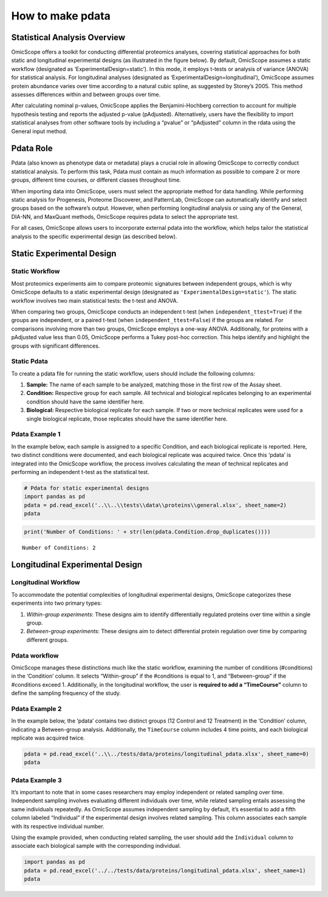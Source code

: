 How to make pdata
=================

Statistical Analysis Overview
-----------------------------

OmicScope offers a toolkit for conducting differential proteomics
analyses, covering statistical approaches for both static and
longitudinal experimental designs (as illustrated in the figure below).
By default, OmicScope assumes a static workflow (designated as
‘ExperimentalDesign=static’). In this mode, it employs t-tests or
analysis of variance (ANOVA) for statistical analysis. For longitudinal
analyses (designated as ‘ExperimentalDesign=longitudinal’), OmicScope
assumes protein abundance varies over time according to a natural cubic
spline, as suggested by Storey’s 2005. This method assesses differences
within and between groups over time.

After calculating nominal p-values, OmicScope applies the
Benjamini-Hochberg correction to account for multiple hypothesis testing
and reports the adjusted p-value (pAdjusted). Alternatively, users have
the flexibility to import statistical analyses from other software tools
by including a “pvalue” or “pAdjusted” column in the rdata using the
General input method.

Pdata Role
----------

Pdata (also known as phenotype data or metadata) plays a crucial role in
allowing OmicScope to correctly conduct statistical analysis. To perform
this task, Pdata must contain as much information as possible to compare
2 or more groups, different time courses, or different classes
throughout time.

When importing data into OmicScope, users must select the appropriate
method for data handling. While performing static analysis for
Progenesis, Proteome Discoverer, and PatternLab, OmicScope can
automatically identify and select groups based on the software’s output.
However, when performing longitudinal analysis or using any of the
General, DIA-NN, and MaxQuant methods, OmicScope requires pdata to
select the appropriate test.

For all cases, OmicScope allows users to incorporate external pdata into
the workflow, which helps tailor the statistical analysis to the
specific experimental design (as described below).

Static Experimental Design
--------------------------

Static Workflow
~~~~~~~~~~~~~~~

Most proteomics experiments aim to compare proteomic signatures between
independent groups, which is why OmicScope defaults to a static
experimental design (designated as ``'ExperimentalDesign=static'``). The
static workflow involves two main statistical tests: the t-test and
ANOVA.

When comparing two groups, OmicScope conducts an independent t-test
(when ``independent_ttest=True``) if the groups are independent, or a
paired t-test (when ``independent_ttest=False``) if the groups are
related. For comparisons involving more than two groups, OmicScope
employs a one-way ANOVA. Additionally, for proteins with a pAdjusted
value less than 0.05, OmicScope performs a Tukey post-hoc correction.
This helps identify and highlight the groups with significant
differences.

Static Pdata
~~~~~~~~~~~~

To create a pdata file for running the static workflow, users should
include the following columns:

1. **Sample:** The name of each sample to be analyzed, matching those in
   the first row of the Assay sheet.
2. **Condition:** Respective group for each sample. All technical and
   biological replicates belonging to an experimental condition should
   have the same identifier here.
3. **Biological:** Respective biological replicate for each sample. If
   two or more technical replicates were used for a single biological
   replicate, those replicates should have the same identifier here.

Pdata Example 1
~~~~~~~~~~~~~~~

In the example below, each sample is assigned to a specific Condition,
and each biological replicate is reported. Here, two distinct conditions
were documented, and each biological replicate was acquired twice. Once
this ‘pdata’ is integrated into the OmicScope workflow, the process
involves calculating the mean of technical replicates and performing an
independent t-test as the statistical test.

.. code:: ipython3

    # Pdata for static experimental designs
    import pandas as pd
    pdata = pd.read_excel('..\\..\\tests\\data\\proteins\\general.xlsx', sheet_name=2)
    pdata




.. raw:: html

    <div>
    <style scoped>
        .dataframe tbody tr th:only-of-type {
            vertical-align: middle;
        }
    
        .dataframe tbody tr th {
            vertical-align: top;
        }
    
        .dataframe thead th {
            text-align: right;
        }
    </style>
    <table border="1" class="dataframe">
      <thead>
        <tr style="text-align: right;">
          <th></th>
          <th>Sample</th>
          <th>Condition</th>
          <th>Biological</th>
        </tr>
      </thead>
      <tbody>
        <tr>
          <th>0</th>
          <td>VCC_HB_1_1_2020</td>
          <td>COVID</td>
          <td>1</td>
        </tr>
        <tr>
          <th>1</th>
          <td>VCC_HB_1_2</td>
          <td>COVID</td>
          <td>1</td>
        </tr>
        <tr>
          <th>2</th>
          <td>VCC_HB_2_1</td>
          <td>COVID</td>
          <td>2</td>
        </tr>
        <tr>
          <th>3</th>
          <td>VCC_HB_2_1_2</td>
          <td>COVID</td>
          <td>2</td>
        </tr>
        <tr>
          <th>4</th>
          <td>VCC_HB_3_1</td>
          <td>COVID</td>
          <td>3</td>
        </tr>
        <tr>
          <th>5</th>
          <td>VCC_HB_3_1_2</td>
          <td>COVID</td>
          <td>3</td>
        </tr>
        <tr>
          <th>6</th>
          <td>VCC_HB_4_1</td>
          <td>COVID</td>
          <td>4</td>
        </tr>
        <tr>
          <th>7</th>
          <td>VCC_HB_4_1_2</td>
          <td>COVID</td>
          <td>4</td>
        </tr>
        <tr>
          <th>8</th>
          <td>VCC_HB_5_1</td>
          <td>COVID</td>
          <td>5</td>
        </tr>
        <tr>
          <th>9</th>
          <td>VCC_HB_5_1_2</td>
          <td>COVID</td>
          <td>5</td>
        </tr>
        <tr>
          <th>10</th>
          <td>VCC_HB_6_1</td>
          <td>COVID</td>
          <td>6</td>
        </tr>
        <tr>
          <th>11</th>
          <td>VCC_HB_6_1_2</td>
          <td>COVID</td>
          <td>6</td>
        </tr>
        <tr>
          <th>12</th>
          <td>VCC_HB_7_1</td>
          <td>COVID</td>
          <td>7</td>
        </tr>
        <tr>
          <th>13</th>
          <td>VCC_HB_7_1_2</td>
          <td>COVID</td>
          <td>7</td>
        </tr>
        <tr>
          <th>14</th>
          <td>VCC_HB_8_1</td>
          <td>COVID</td>
          <td>8</td>
        </tr>
        <tr>
          <th>15</th>
          <td>VCC_HB_8_1_2</td>
          <td>COVID</td>
          <td>8</td>
        </tr>
        <tr>
          <th>16</th>
          <td>VCC_HB_9_1</td>
          <td>COVID</td>
          <td>9</td>
        </tr>
        <tr>
          <th>17</th>
          <td>VCC_HB_9_1_2</td>
          <td>COVID</td>
          <td>9</td>
        </tr>
        <tr>
          <th>18</th>
          <td>VCC_HB_10_1</td>
          <td>COVID</td>
          <td>10</td>
        </tr>
        <tr>
          <th>19</th>
          <td>VCC_HB_10_1_2_</td>
          <td>COVID</td>
          <td>10</td>
        </tr>
        <tr>
          <th>20</th>
          <td>VCC_HB_11_1</td>
          <td>COVID</td>
          <td>11</td>
        </tr>
        <tr>
          <th>21</th>
          <td>VCC_HB_11_1_2_</td>
          <td>COVID</td>
          <td>11</td>
        </tr>
        <tr>
          <th>22</th>
          <td>VCC_HB_12_1</td>
          <td>COVID</td>
          <td>12</td>
        </tr>
        <tr>
          <th>23</th>
          <td>VCC_HB_12_1_2_</td>
          <td>COVID</td>
          <td>12</td>
        </tr>
        <tr>
          <th>24</th>
          <td>VCC_HB_A_1</td>
          <td>CTRL</td>
          <td>1</td>
        </tr>
        <tr>
          <th>25</th>
          <td>VCC_HB_A_1_2</td>
          <td>CTRL</td>
          <td>1</td>
        </tr>
        <tr>
          <th>26</th>
          <td>VCC_HB_B_1</td>
          <td>CTRL</td>
          <td>2</td>
        </tr>
        <tr>
          <th>27</th>
          <td>VCC_HB_B_1_2</td>
          <td>CTRL</td>
          <td>2</td>
        </tr>
        <tr>
          <th>28</th>
          <td>VCC_HB_C_1</td>
          <td>CTRL</td>
          <td>3</td>
        </tr>
        <tr>
          <th>29</th>
          <td>VCC_HB_C_1_2</td>
          <td>CTRL</td>
          <td>3</td>
        </tr>
        <tr>
          <th>30</th>
          <td>VCC_HB_D_1</td>
          <td>CTRL</td>
          <td>4</td>
        </tr>
        <tr>
          <th>31</th>
          <td>VCC_HB_D_1_2</td>
          <td>CTRL</td>
          <td>4</td>
        </tr>
        <tr>
          <th>32</th>
          <td>VCC_HB_E_1</td>
          <td>CTRL</td>
          <td>5</td>
        </tr>
        <tr>
          <th>33</th>
          <td>VCC_HB_E_1_2</td>
          <td>CTRL</td>
          <td>5</td>
        </tr>
        <tr>
          <th>34</th>
          <td>VCC_HB_F_1</td>
          <td>CTRL</td>
          <td>6</td>
        </tr>
        <tr>
          <th>35</th>
          <td>VCC_HB_F_1_2</td>
          <td>CTRL</td>
          <td>6</td>
        </tr>
        <tr>
          <th>36</th>
          <td>VCC_HB_G_1</td>
          <td>CTRL</td>
          <td>7</td>
        </tr>
        <tr>
          <th>37</th>
          <td>VCC_HB_G_1_2</td>
          <td>CTRL</td>
          <td>7</td>
        </tr>
      </tbody>
    </table>
    </div>



.. code:: ipython3

    print('Number of Conditions: ' + str(len(pdata.Condition.drop_duplicates())))


.. parsed-literal::

    Number of Conditions: 2
    

Longitudinal Experimental Design
--------------------------------

Longitudinal Workflow
~~~~~~~~~~~~~~~~~~~~~

To accommodate the potential complexities of longitudinal experimental
designs, OmicScope categorizes these experiments into two primary types:

1. *Within-group experiments*: These designs aim to identify
   differentially regulated proteins over time within a single group.
2. *Between-group experiments*: These designs aim to detect differential
   protein regulation over time by comparing different groups.

Pdata workflow
~~~~~~~~~~~~~~

OmicScope manages these distinctions much like the static workflow,
examining the number of conditions (#conditions) in the ‘Condition’
column. It selects “Within-group” if the #conditions is equal to 1, and
“Between-group” if the #conditions exceed 1. Additionally, in the
longitudinal workflow, the user is **required to add a “TimeCourse”**
column to define the sampling frequency of the study.

Pdata Example 2
~~~~~~~~~~~~~~~

In the example below, the ‘pdata’ contains two distinct groups (12
Control and 12 Treatment) in the ‘Condition’ column, indicating a
Between-group analysis. Additionally, the ``TimeCourse`` column includes
4 time points, and each biological replicate was acquired twice.

.. code:: ipython3

    pdata = pd.read_excel('..\\../tests/data/proteins/longitudinal_pdata.xlsx', sheet_name=0)
    pdata




.. raw:: html

    <div>
    <style scoped>
        .dataframe tbody tr th:only-of-type {
            vertical-align: middle;
        }
    
        .dataframe tbody tr th {
            vertical-align: top;
        }
    
        .dataframe thead th {
            text-align: right;
        }
    </style>
    <table border="1" class="dataframe">
      <thead>
        <tr style="text-align: right;">
          <th></th>
          <th>Sample</th>
          <th>Condition</th>
          <th>TimeCourse</th>
          <th>Biological</th>
        </tr>
      </thead>
      <tbody>
        <tr>
          <th>0</th>
          <td>Sample1_Day1_Bio1_1</td>
          <td>Control</td>
          <td>1</td>
          <td>1</td>
        </tr>
        <tr>
          <th>1</th>
          <td>Sample1_Day1_Bio1_2</td>
          <td>Control</td>
          <td>1</td>
          <td>1</td>
        </tr>
        <tr>
          <th>2</th>
          <td>Sample2_Day1_Bio2_1</td>
          <td>Control</td>
          <td>1</td>
          <td>2</td>
        </tr>
        <tr>
          <th>3</th>
          <td>Sample2_Day1_Bio2_2</td>
          <td>Control</td>
          <td>1</td>
          <td>2</td>
        </tr>
        <tr>
          <th>4</th>
          <td>Sample3_Day1_Bio3_1</td>
          <td>Control</td>
          <td>1</td>
          <td>3</td>
        </tr>
        <tr>
          <th>5</th>
          <td>Sample3_Day1_Bio3_2</td>
          <td>Control</td>
          <td>1</td>
          <td>3</td>
        </tr>
        <tr>
          <th>6</th>
          <td>Sample4_Day2_Bio1_1</td>
          <td>Control</td>
          <td>3</td>
          <td>4</td>
        </tr>
        <tr>
          <th>7</th>
          <td>Sample4_Day2_Bio1_2</td>
          <td>Control</td>
          <td>3</td>
          <td>4</td>
        </tr>
        <tr>
          <th>8</th>
          <td>Sample5_Day2_Bio2_1</td>
          <td>Control</td>
          <td>3</td>
          <td>5</td>
        </tr>
        <tr>
          <th>9</th>
          <td>Sample5_Day2_Bio2_2</td>
          <td>Control</td>
          <td>3</td>
          <td>5</td>
        </tr>
        <tr>
          <th>10</th>
          <td>Sample6_Day2_Bio3_1</td>
          <td>Control</td>
          <td>3</td>
          <td>6</td>
        </tr>
        <tr>
          <th>11</th>
          <td>Sample6_Day2_Bio3_2</td>
          <td>Control</td>
          <td>3</td>
          <td>6</td>
        </tr>
        <tr>
          <th>12</th>
          <td>Sample7_Day3_Bio1_1</td>
          <td>Control</td>
          <td>5</td>
          <td>7</td>
        </tr>
        <tr>
          <th>13</th>
          <td>Sample7_Day3_Bio1_2</td>
          <td>Control</td>
          <td>5</td>
          <td>7</td>
        </tr>
        <tr>
          <th>14</th>
          <td>Sample8_Day3_Bio2_1</td>
          <td>Control</td>
          <td>5</td>
          <td>8</td>
        </tr>
        <tr>
          <th>15</th>
          <td>Sample8_Day3_Bio2_2</td>
          <td>Control</td>
          <td>5</td>
          <td>8</td>
        </tr>
        <tr>
          <th>16</th>
          <td>Sample9_Day3_Bio3_1</td>
          <td>Control</td>
          <td>5</td>
          <td>9</td>
        </tr>
        <tr>
          <th>17</th>
          <td>Sample9_Day3_Bio3_2</td>
          <td>Control</td>
          <td>5</td>
          <td>9</td>
        </tr>
        <tr>
          <th>18</th>
          <td>Sample10_Day4_Bio1_1</td>
          <td>Control</td>
          <td>7</td>
          <td>10</td>
        </tr>
        <tr>
          <th>19</th>
          <td>Sample10_Day4_Bio1_2</td>
          <td>Control</td>
          <td>7</td>
          <td>10</td>
        </tr>
        <tr>
          <th>20</th>
          <td>Sample11_Day4_Bio2_1</td>
          <td>Control</td>
          <td>7</td>
          <td>11</td>
        </tr>
        <tr>
          <th>21</th>
          <td>Sample11_Day4_Bio2_2</td>
          <td>Control</td>
          <td>7</td>
          <td>11</td>
        </tr>
        <tr>
          <th>22</th>
          <td>Sample12_Day5_Bio3_1</td>
          <td>Control</td>
          <td>7</td>
          <td>12</td>
        </tr>
        <tr>
          <th>23</th>
          <td>Sample12_Day5_Bio3_2</td>
          <td>Control</td>
          <td>7</td>
          <td>12</td>
        </tr>
        <tr>
          <th>24</th>
          <td>Sample13_Day1_Bio1_1</td>
          <td>Treatment</td>
          <td>1</td>
          <td>13</td>
        </tr>
        <tr>
          <th>25</th>
          <td>Sample13_Day1_Bio1_2</td>
          <td>Treatment</td>
          <td>1</td>
          <td>13</td>
        </tr>
        <tr>
          <th>26</th>
          <td>Sample14_Day1_Bio2_1</td>
          <td>Treatment</td>
          <td>1</td>
          <td>14</td>
        </tr>
        <tr>
          <th>27</th>
          <td>Sample14_Day1_Bio2_2</td>
          <td>Treatment</td>
          <td>1</td>
          <td>14</td>
        </tr>
        <tr>
          <th>28</th>
          <td>Sample15_Day1_Bio3_1</td>
          <td>Treatment</td>
          <td>1</td>
          <td>15</td>
        </tr>
        <tr>
          <th>29</th>
          <td>Sample15_Day1_Bio3_2</td>
          <td>Treatment</td>
          <td>1</td>
          <td>15</td>
        </tr>
        <tr>
          <th>30</th>
          <td>Sample16_Day2_Bio1_1</td>
          <td>Treatment</td>
          <td>3</td>
          <td>16</td>
        </tr>
        <tr>
          <th>31</th>
          <td>Sample16_Day2_Bio1_2</td>
          <td>Treatment</td>
          <td>3</td>
          <td>16</td>
        </tr>
        <tr>
          <th>32</th>
          <td>Sample17_Day2_Bio2_1</td>
          <td>Treatment</td>
          <td>3</td>
          <td>17</td>
        </tr>
        <tr>
          <th>33</th>
          <td>Sample17_Day2_Bio2_2</td>
          <td>Treatment</td>
          <td>3</td>
          <td>17</td>
        </tr>
        <tr>
          <th>34</th>
          <td>Sample18_Day2_Bio3_1</td>
          <td>Treatment</td>
          <td>3</td>
          <td>18</td>
        </tr>
        <tr>
          <th>35</th>
          <td>Sample18_Day2_Bio3_2</td>
          <td>Treatment</td>
          <td>3</td>
          <td>18</td>
        </tr>
        <tr>
          <th>36</th>
          <td>Sample19_Day3_Bio1_1</td>
          <td>Treatment</td>
          <td>5</td>
          <td>19</td>
        </tr>
        <tr>
          <th>37</th>
          <td>Sample19_Day3_Bio1_2</td>
          <td>Treatment</td>
          <td>5</td>
          <td>19</td>
        </tr>
        <tr>
          <th>38</th>
          <td>Sample20_Day3_Bio2_1</td>
          <td>Treatment</td>
          <td>5</td>
          <td>20</td>
        </tr>
        <tr>
          <th>39</th>
          <td>Sample20_Day3_Bio2_2</td>
          <td>Treatment</td>
          <td>5</td>
          <td>20</td>
        </tr>
        <tr>
          <th>40</th>
          <td>Sample21_Day3_Bio3_1</td>
          <td>Treatment</td>
          <td>5</td>
          <td>21</td>
        </tr>
        <tr>
          <th>41</th>
          <td>Sample21_Day3_Bio3_2</td>
          <td>Treatment</td>
          <td>5</td>
          <td>21</td>
        </tr>
        <tr>
          <th>42</th>
          <td>Sample22_Day4_Bio1_1</td>
          <td>Treatment</td>
          <td>7</td>
          <td>22</td>
        </tr>
        <tr>
          <th>43</th>
          <td>Sample22_Day4_Bio1_2</td>
          <td>Treatment</td>
          <td>7</td>
          <td>22</td>
        </tr>
        <tr>
          <th>44</th>
          <td>Sample23_Day4_Bio2_1</td>
          <td>Treatment</td>
          <td>7</td>
          <td>23</td>
        </tr>
        <tr>
          <th>45</th>
          <td>Sample23_Day4_Bio2_2</td>
          <td>Treatment</td>
          <td>7</td>
          <td>23</td>
        </tr>
        <tr>
          <th>46</th>
          <td>Sample24_Day5_Bio3_1</td>
          <td>Treatment</td>
          <td>7</td>
          <td>24</td>
        </tr>
        <tr>
          <th>47</th>
          <td>Sample24_Day5_Bio3_2</td>
          <td>Treatment</td>
          <td>7</td>
          <td>24</td>
        </tr>
      </tbody>
    </table>
    </div>



Pdata Example 3
~~~~~~~~~~~~~~~

It’s important to note that in some cases researchers may employ
independent or related sampling over time. Independent sampling involves
evaluating different individuals over time, while related sampling
entails assessing the same individuals repeatedly. As OmicScope assumes
independent sampling by default, it’s essential to add a fifth column
labeled “Individual” if the experimental design involves related
sampling. This column associates each sample with its respective
individual number.

Using the example provided, when conducting related sampling, the user
should add the ``Individual`` column to associate each biological sample
with the corresponding individual.

.. code:: ipython3

    import pandas as pd
    pdata = pd.read_excel('../../tests/data/proteins/longitudinal_pdata.xlsx', sheet_name=1)
    pdata




.. raw:: html

    <div>
    <style scoped>
        .dataframe tbody tr th:only-of-type {
            vertical-align: middle;
        }
    
        .dataframe tbody tr th {
            vertical-align: top;
        }
    
        .dataframe thead th {
            text-align: right;
        }
    </style>
    <table border="1" class="dataframe">
      <thead>
        <tr style="text-align: right;">
          <th></th>
          <th>Sample</th>
          <th>Condition</th>
          <th>Biological</th>
          <th>TimeCourse</th>
          <th>Individual</th>
        </tr>
      </thead>
      <tbody>
        <tr>
          <th>0</th>
          <td>Sample1_Day1_Bio1_1</td>
          <td>Control</td>
          <td>1</td>
          <td>1</td>
          <td>1</td>
        </tr>
        <tr>
          <th>1</th>
          <td>Sample1_Day1_Bio1_2</td>
          <td>Control</td>
          <td>1</td>
          <td>1</td>
          <td>1</td>
        </tr>
        <tr>
          <th>2</th>
          <td>Sample2_Day1_Bio2_1</td>
          <td>Control</td>
          <td>2</td>
          <td>1</td>
          <td>2</td>
        </tr>
        <tr>
          <th>3</th>
          <td>Sample2_Day1_Bio2_2</td>
          <td>Control</td>
          <td>2</td>
          <td>1</td>
          <td>2</td>
        </tr>
        <tr>
          <th>4</th>
          <td>Sample3_Day1_Bio3_1</td>
          <td>Control</td>
          <td>3</td>
          <td>1</td>
          <td>3</td>
        </tr>
        <tr>
          <th>5</th>
          <td>Sample3_Day1_Bio3_2</td>
          <td>Control</td>
          <td>3</td>
          <td>1</td>
          <td>3</td>
        </tr>
        <tr>
          <th>6</th>
          <td>Sample4_Day2_Bio1_1</td>
          <td>Control</td>
          <td>4</td>
          <td>3</td>
          <td>1</td>
        </tr>
        <tr>
          <th>7</th>
          <td>Sample4_Day2_Bio1_2</td>
          <td>Control</td>
          <td>4</td>
          <td>3</td>
          <td>1</td>
        </tr>
        <tr>
          <th>8</th>
          <td>Sample5_Day2_Bio2_1</td>
          <td>Control</td>
          <td>5</td>
          <td>3</td>
          <td>2</td>
        </tr>
        <tr>
          <th>9</th>
          <td>Sample5_Day2_Bio2_2</td>
          <td>Control</td>
          <td>5</td>
          <td>3</td>
          <td>2</td>
        </tr>
        <tr>
          <th>10</th>
          <td>Sample6_Day2_Bio3_1</td>
          <td>Control</td>
          <td>6</td>
          <td>3</td>
          <td>3</td>
        </tr>
        <tr>
          <th>11</th>
          <td>Sample6_Day2_Bio3_2</td>
          <td>Control</td>
          <td>6</td>
          <td>3</td>
          <td>3</td>
        </tr>
        <tr>
          <th>12</th>
          <td>Sample7_Day3_Bio1_1</td>
          <td>Control</td>
          <td>7</td>
          <td>5</td>
          <td>1</td>
        </tr>
        <tr>
          <th>13</th>
          <td>Sample7_Day3_Bio1_2</td>
          <td>Control</td>
          <td>7</td>
          <td>5</td>
          <td>1</td>
        </tr>
        <tr>
          <th>14</th>
          <td>Sample8_Day3_Bio2_1</td>
          <td>Control</td>
          <td>8</td>
          <td>5</td>
          <td>2</td>
        </tr>
        <tr>
          <th>15</th>
          <td>Sample8_Day3_Bio2_2</td>
          <td>Control</td>
          <td>8</td>
          <td>5</td>
          <td>2</td>
        </tr>
        <tr>
          <th>16</th>
          <td>Sample9_Day3_Bio3_1</td>
          <td>Control</td>
          <td>9</td>
          <td>5</td>
          <td>3</td>
        </tr>
        <tr>
          <th>17</th>
          <td>Sample9_Day3_Bio3_2</td>
          <td>Control</td>
          <td>9</td>
          <td>5</td>
          <td>3</td>
        </tr>
        <tr>
          <th>18</th>
          <td>Sample10_Day4_Bio1_1</td>
          <td>Control</td>
          <td>10</td>
          <td>7</td>
          <td>1</td>
        </tr>
        <tr>
          <th>19</th>
          <td>Sample10_Day4_Bio1_2</td>
          <td>Control</td>
          <td>10</td>
          <td>7</td>
          <td>1</td>
        </tr>
        <tr>
          <th>20</th>
          <td>Sample11_Day4_Bio2_1</td>
          <td>Control</td>
          <td>11</td>
          <td>7</td>
          <td>2</td>
        </tr>
        <tr>
          <th>21</th>
          <td>Sample11_Day4_Bio2_2</td>
          <td>Control</td>
          <td>11</td>
          <td>7</td>
          <td>2</td>
        </tr>
        <tr>
          <th>22</th>
          <td>Sample12_Day5_Bio3_1</td>
          <td>Control</td>
          <td>12</td>
          <td>7</td>
          <td>3</td>
        </tr>
        <tr>
          <th>23</th>
          <td>Sample12_Day5_Bio3_2</td>
          <td>Control</td>
          <td>12</td>
          <td>7</td>
          <td>3</td>
        </tr>
        <tr>
          <th>24</th>
          <td>Sample13_Day1_Bio1_1</td>
          <td>Treatment</td>
          <td>13</td>
          <td>1</td>
          <td>4</td>
        </tr>
        <tr>
          <th>25</th>
          <td>Sample13_Day1_Bio1_2</td>
          <td>Treatment</td>
          <td>13</td>
          <td>1</td>
          <td>4</td>
        </tr>
        <tr>
          <th>26</th>
          <td>Sample14_Day1_Bio2_1</td>
          <td>Treatment</td>
          <td>14</td>
          <td>1</td>
          <td>5</td>
        </tr>
        <tr>
          <th>27</th>
          <td>Sample14_Day1_Bio2_2</td>
          <td>Treatment</td>
          <td>14</td>
          <td>1</td>
          <td>5</td>
        </tr>
        <tr>
          <th>28</th>
          <td>Sample15_Day1_Bio3_1</td>
          <td>Treatment</td>
          <td>15</td>
          <td>1</td>
          <td>6</td>
        </tr>
        <tr>
          <th>29</th>
          <td>Sample15_Day1_Bio3_2</td>
          <td>Treatment</td>
          <td>15</td>
          <td>1</td>
          <td>6</td>
        </tr>
        <tr>
          <th>30</th>
          <td>Sample16_Day2_Bio1_1</td>
          <td>Treatment</td>
          <td>16</td>
          <td>3</td>
          <td>4</td>
        </tr>
        <tr>
          <th>31</th>
          <td>Sample16_Day2_Bio1_2</td>
          <td>Treatment</td>
          <td>16</td>
          <td>3</td>
          <td>4</td>
        </tr>
        <tr>
          <th>32</th>
          <td>Sample17_Day2_Bio2_1</td>
          <td>Treatment</td>
          <td>17</td>
          <td>3</td>
          <td>5</td>
        </tr>
        <tr>
          <th>33</th>
          <td>Sample17_Day2_Bio2_2</td>
          <td>Treatment</td>
          <td>17</td>
          <td>3</td>
          <td>5</td>
        </tr>
        <tr>
          <th>34</th>
          <td>Sample18_Day2_Bio3_1</td>
          <td>Treatment</td>
          <td>18</td>
          <td>3</td>
          <td>6</td>
        </tr>
        <tr>
          <th>35</th>
          <td>Sample18_Day2_Bio3_2</td>
          <td>Treatment</td>
          <td>18</td>
          <td>3</td>
          <td>6</td>
        </tr>
        <tr>
          <th>36</th>
          <td>Sample19_Day3_Bio1_1</td>
          <td>Treatment</td>
          <td>19</td>
          <td>5</td>
          <td>4</td>
        </tr>
        <tr>
          <th>37</th>
          <td>Sample19_Day3_Bio1_2</td>
          <td>Treatment</td>
          <td>19</td>
          <td>5</td>
          <td>4</td>
        </tr>
        <tr>
          <th>38</th>
          <td>Sample20_Day3_Bio2_1</td>
          <td>Treatment</td>
          <td>20</td>
          <td>5</td>
          <td>5</td>
        </tr>
        <tr>
          <th>39</th>
          <td>Sample20_Day3_Bio2_2</td>
          <td>Treatment</td>
          <td>20</td>
          <td>5</td>
          <td>5</td>
        </tr>
        <tr>
          <th>40</th>
          <td>Sample21_Day3_Bio3_1</td>
          <td>Treatment</td>
          <td>21</td>
          <td>5</td>
          <td>6</td>
        </tr>
        <tr>
          <th>41</th>
          <td>Sample21_Day3_Bio3_2</td>
          <td>Treatment</td>
          <td>21</td>
          <td>5</td>
          <td>6</td>
        </tr>
        <tr>
          <th>42</th>
          <td>Sample22_Day4_Bio1_1</td>
          <td>Treatment</td>
          <td>22</td>
          <td>7</td>
          <td>4</td>
        </tr>
        <tr>
          <th>43</th>
          <td>Sample22_Day4_Bio1_2</td>
          <td>Treatment</td>
          <td>22</td>
          <td>7</td>
          <td>4</td>
        </tr>
        <tr>
          <th>44</th>
          <td>Sample23_Day4_Bio2_1</td>
          <td>Treatment</td>
          <td>23</td>
          <td>7</td>
          <td>5</td>
        </tr>
        <tr>
          <th>45</th>
          <td>Sample23_Day4_Bio2_2</td>
          <td>Treatment</td>
          <td>23</td>
          <td>7</td>
          <td>5</td>
        </tr>
        <tr>
          <th>46</th>
          <td>Sample24_Day5_Bio3_1</td>
          <td>Treatment</td>
          <td>24</td>
          <td>7</td>
          <td>6</td>
        </tr>
        <tr>
          <th>47</th>
          <td>Sample24_Day5_Bio3_2</td>
          <td>Treatment</td>
          <td>24</td>
          <td>7</td>
          <td>6</td>
        </tr>
      </tbody>
    </table>
    </div>




